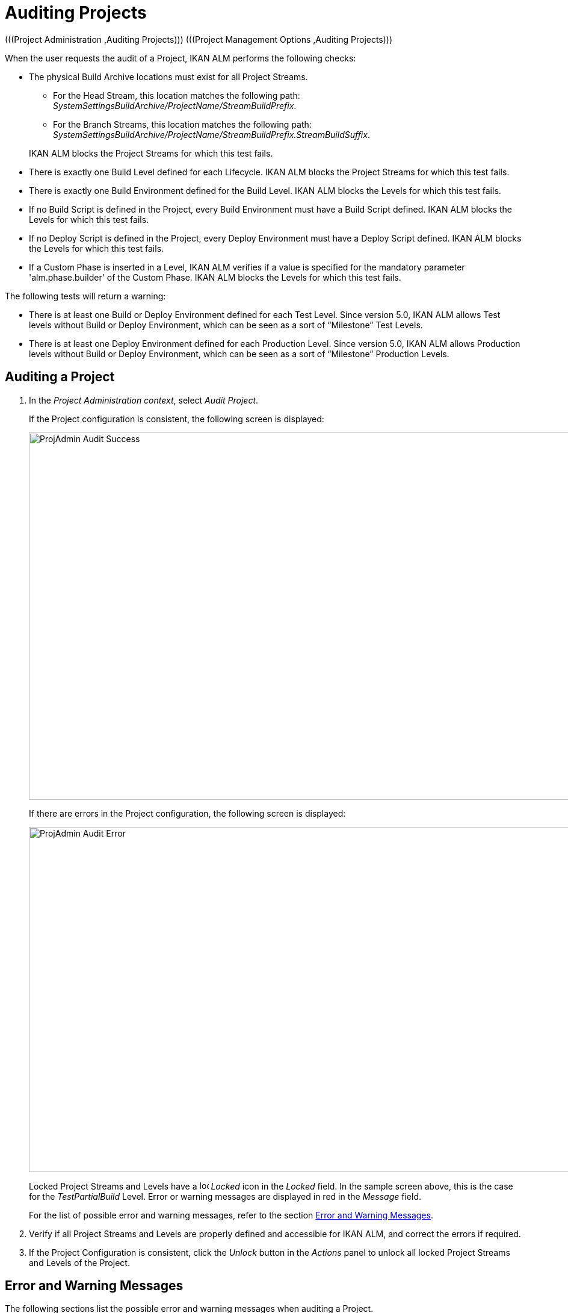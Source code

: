 // The imagesdir attribute is only needed to display images during offline editing. Antora neglects the attribute.
:imagesdir: ../images

[[_projadm_auditingprojects_errorswarnings]]
[[_projadm_auditingprojects]]
= Auditing Projects 
(((Project Administration ,Auditing Projects)))  (((Project Management Options ,Auditing Projects))) 

When the user requests the audit of a Project, IKAN ALM performs the following checks:

* The physical Build Archive locations must exist for all Project Streams.
** For the Head Stream, this location matches the following path: __SystemSettingsBuildArchive/ProjectName/StreamBuildPrefix__.
** For the Branch Streams, this location matches the following path: __SystemSettingsBuildArchive/ProjectName/StreamBuildPrefix.StreamBuildSuffix__.

+
IKAN ALM blocks the Project Streams for which this test fails.
* There is exactly one Build Level defined for each Lifecycle. IKAN ALM blocks the Project Streams for which this test fails.
* There is exactly one Build Environment defined for the Build Level. IKAN ALM blocks the Levels for which this test fails.
* If no Build Script is defined in the Project, every Build Environment must have a Build Script defined. IKAN ALM blocks the Levels for which this test fails.
* If no Deploy Script is defined in the Project, every Deploy Environment must have a Deploy Script defined. IKAN ALM blocks the Levels for which this test fails.
* If a Custom Phase is inserted in a Level, IKAN ALM verifies if a value is specified for the mandatory parameter 'alm.phase.builder' of the Custom Phase. IKAN ALM blocks the Levels for which this test fails.


The following tests will return a warning:

* There is at least one Build or Deploy Environment defined for each Test Level. Since version 5.0, IKAN ALM allows Test levels without Build or Deploy Environment, which can be seen as a sort of "`Milestone`" Test Levels.
* There is at least one Deploy Environment defined for each Production Level. Since version 5.0, IKAN ALM allows Production levels without Build or Deploy Environment, which can be seen as a sort of "`Milestone`" Production Levels.

[[_projadm_auditingprojects_auditproject]]
== Auditing a Project
(((Auditing)))  (((Auditing ,Projects))) 

. In the __Project Administration context__, select__ Audit Project__.
+
If the Project configuration is consistent, the following screen is displayed:
+
image::ProjAdmin-Audit-Success.png[,964,610] 
+
If there are errors in the Project configuration, the following screen is displayed:
+
image::ProjAdmin-Audit-Error.png[,1037,573] 
+
Locked Project Streams and Levels have a image:icons/locked.gif[,15,15] _Locked_ icon in the _Locked_ field.
In the sample screen above, this is the case for the _TestPartialBuild_ Level.
Error or warning messages are displayed in red in the _Message_ field.
+
For the list of possible error and warning messages, refer to the section <<ProjAdm_AuditProjects.adoc#_projadm_auditingprojects_errorswarnings,Error and Warning Messages>>.
. Verify if all Project Streams and Levels are properly defined and accessible for IKAN ALM, and correct the errors if required.
. If the Project Configuration is consistent, click the _Unlock_ button in the _Actions_ panel to unlock all locked Project Streams and Levels of the Project.


[[_projadm_auditingprojects_errorswarnings]]
== Error and Warning Messages (((Auditing ,Error and Warning Messages))) 

The following sections list the possible error and warning messages when auditing a Project.

** <<ProjAdm_AuditProjects.adoc#_babgjghf,Error Messages>>
** <<ProjAdm_AuditProjects.adoc#_babcfbhf,Warning Messages>>


[[_babgjghf]]
=== Error Messages

[cols="1,1", frame="topbot", options="header"]
|===
| Error Message
| Solution

|`No Lifecycle linked`
|Error message on a Project Stream: a Project Stream must be linked to a Lifecycle.

|`No Build Level linked to the Lifecycle
of the Project Stream`
|Error message on a Project Stream: its Lifecycle must have one Build Level.

|`Build Archive Location not found`
|Error message on a Project Stream: there is no Build Archive location under the indicated path and IKAN ALM cannot create it. 

During the audit, IKAN ALM verifies if there is a Build Archive location for the Project Stream under the System Settings Build Archive Location.
If it is absent, it tries to create a Build Archive location for the Project Stream, but this process did not succeed, e.g., caused by security problems.

Contact the IKAN ALM administrator, who can verify the log messages to find the cause of this problem.

|`No Build Environment found`
|Error message on Build Level: a Build Level must be linked to exactly one Build Environment.

|`More than one Build Environment found`
|Error message on a Build Level: a Build Level must be linked to exactly one Build Environment.

|`Please Specify a unique Build Suffix for
each Build Environment`
|Error message on a Test or Production Level with more than one Build Environment.
In such a case, each Build Environment must have a unique Build Suffix in order to not overwrite Build result files in the Build Archive.

|`No Build Script specified`
|Error on a Build Environment: there is no Build script specified for the Build Environment.
A Build script may be specified in the Project definition, or be overwritten in the Build Environment definition.

|`Build tool is inconsistent with project
build tool type`
|Error message on a Build Environment.
The Build Tool connected to the Build Environment is not of the Build Tool type that was specified in the Project Definition.

For example: a Project definition with Ant as Build Tool type has a Build Environment that is linked to a Maven2 Scripting Tool definition.

|`Connected Build Environment is not linked
to a Level in the Lifecycle`
|Error message on a Deploy Environment: the Build Environment that is linked to the Deploy Environment is not in the Lifecycle of the Level containing the Deploy Environment.
The reason is that the Level that contains the Build Environment is not connected to this Lifecycle.

|`Connected Build Environment is linked
to a Level higher in the Lifecycle`
|Error message on a Deploy Environment: its connected Build Environment is part of a Level that, in the Lifecycle, comes after the Level containing the Deploy Environment.
This makes Deploys impossible, since the Build Result must have been created earlier or at the same point in the Lifecycle.

|`Connected Build Environment is linked
to an optional Level lower in the Lifecycle`
|Error message on a Deploy Environment: the linked Build Environment may not be part of an optional Level.
Otherwise, it would be possible to skip the optional Level and deploy a Build Result that was not created.

|`Deploy tool is inconsistent with project
deploy tool type`
|Error message on a Deploy Environment.
The Deploy Tool connected to the Deploy Environment is not of the Deploy Tool type that was specified on the Project Definition.
For example: a Project definition with NAnt as Deploy Tool Type has a Deploy Environment that is linked to an Ant Scripting Tool definition.

|`Empty mandatory parameter 'alm.phase.builder'
in Phase 'Phase Display Name'`
|Error message on a Level.
A Custom Phase with the given Display Name is inserted in the Level, but the value of the (automatically) created alm.phase.builder Parameter of this Phase is empty.
Navigate to the _Level
Phases Overview_ of the Level, and click the __View
Parameters __link next to the indicated Phase.
Here you may set a value for the alm.phase.builder parameter by clicking the _Edit_ link (<<GlobAdm_Phases.adoc#_globadm_phaseparameters_overview,The Phase Parameters Overview Screen>>).
|===

[[_babcfbhf]]
=== Warning Messages

[cols="1,1", frame="topbot", options="header"]
|===
| Warning Message
| Solution

|`No Build or Deploy Environment found`
|Warning message on a Test Level.
As from the release of IKAN ALM 5.0, it is allowed for Test Levels to have no Build nor Deploy Environment connected.
Such a "`no operation`" Test Level can be considered as a sort of a milestone acquired in the Lifecycle.

|`No Deploy Environment found`
|Warning message on a Production Level.
Since IKAN ALM 5.0 it is allowed for Production Levels to have no Deploy Environment connected.
Such a "`no operation`" Level can be considered as a sort of a milestone acquired in the Lifecycle.
|===